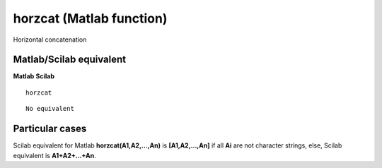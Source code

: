 


horzcat (Matlab function)
=========================

Horizontal concatenation



Matlab/Scilab equivalent
~~~~~~~~~~~~~~~~~~~~~~~~
**Matlab** **Scilab**

::

    horzcat



::

    No equivalent




Particular cases
~~~~~~~~~~~~~~~~

Scilab equivalent for Matlab **horzcat(A1,A2,...,An)** is
**[A1,A2,...,An]** if all **Ai** are not character strings, else,
Scilab equivalent is **A1+A2+...+An**.



